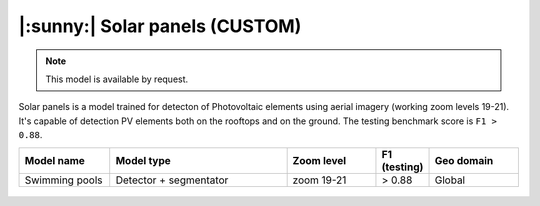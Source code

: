 |:sunny:| Solar panels (CUSTOM)
-----------------------------------------

.. note::
   This model is available by request.

Solar panels is a model trained for detecton of Photovoltaic elements using aerial imagery (working zoom levels 19-21). It's capable of detection PV elements both on the rooftops and on the ground. The testing benchmark score is ``F1 > 0.88``.


.. list-table::
   :widths: 15 30 15 5 15
   :header-rows: 1

   * - Model name
     - Model type
     - Zoom level
     - F1 (testing)
     - Geo domain
   * - Swimming pools
     - Detector + segmentator
     - zoom 19-21
     - > 0.88
     - Global

.. figure:: _static/processing_result/custom_models/solars.jpg
   :alt: Processing result of construction model
   :align: center
   :width: 15cm
   :class: with-border no-scaled-link


